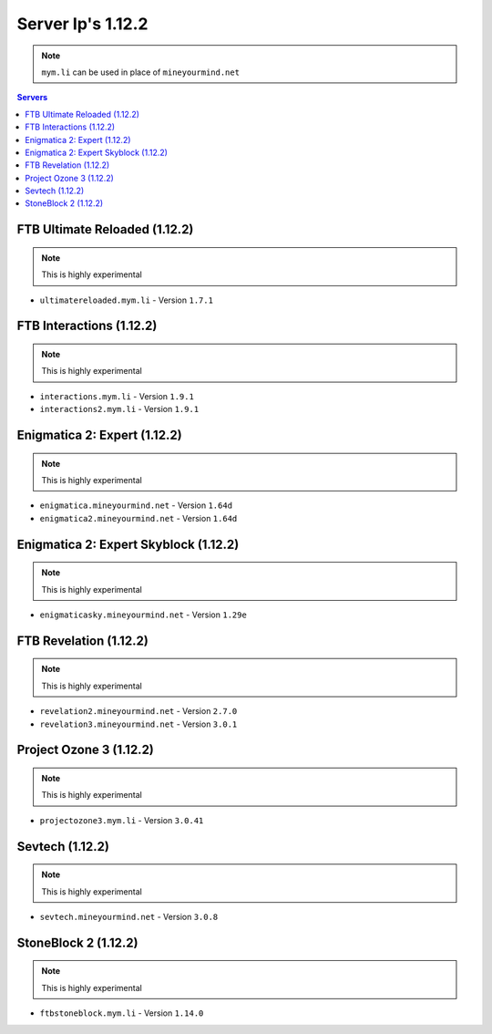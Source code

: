==================
Server Ip's 1.12.2
==================
.. note:: ``mym.li`` can be used in place of ``mineyourmind.net``
.. contents:: Servers
  :depth: 2
  :local:


FTB Ultimate Reloaded (1.12.2)
^^^^^^^^^^^^^^^^^^^^^^^^^^^^^^
.. note:: This is highly experimental

* ``ultimatereloaded.mym.li`` - Version ``1.7.1``

FTB Interactions (1.12.2)
^^^^^^^^^^^^^^^^^^^^^^^^^
.. note:: This is highly experimental

* ``interactions.mym.li`` - Version ``1.9.1``
* ``interactions2.mym.li`` - Version ``1.9.1``

Enigmatica 2: Expert (1.12.2)
^^^^^^^^^^^^^^^^^^^^^^^^^^^^^
.. note:: This is highly experimental

* ``enigmatica.mineyourmind.net`` - Version ``1.64d``
* ``enigmatica2.mineyourmind.net`` - Version ``1.64d``

Enigmatica 2: Expert Skyblock (1.12.2)
^^^^^^^^^^^^^^^^^^^^^^^^^^^^^^^^^^^^^^
.. note:: This is highly experimental

* ``enigmaticasky.mineyourmind.net`` - Version ``1.29e``

FTB Revelation (1.12.2)
^^^^^^^^^^^^^^^^^^^^^^^
.. note:: This is highly experimental

* ``revelation2.mineyourmind.net`` - Version ``2.7.0``
* ``revelation3.mineyourmind.net`` - Version ``3.0.1``

Project Ozone 3 (1.12.2)
^^^^^^^^^^^^^^^^^^^^^^^^^^^
.. note:: This is highly experimental

* ``projectozone3.mym.li`` - Version ``3.0.41``

Sevtech (1.12.2)
^^^^^^^^^^^^^^^^
.. note:: This is highly experimental

* ``sevtech.mineyourmind.net`` - Version ``3.0.8``

StoneBlock 2 (1.12.2)
^^^^^^^^^^^^^^^^^^^^^
.. note:: This is highly experimental

* ``ftbstoneblock.mym.li`` - Version ``1.14.0``
